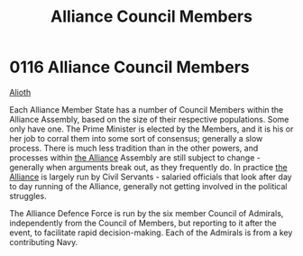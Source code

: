 :PROPERTIES:
:ID:       90a69fb4-2557-4c80-80b4-acfb3543fb10
:END:
#+title: Alliance Council Members
#+filetags: :beacon:
* 0116 Alliance Council Members
[[id:5c4e0227-24c0-4696-b2e1-5ba9fe0308f5][Alioth]]

Each Alliance Member State has a number of Council Members within the
Alliance Assembly, based on the size of their respective
populations. Some only have one. The Prime Minister is elected by the
Members, and it is his or her job to corral them into some sort of
consensus; generally a slow process. There is much less tradition than
in the other powers, and processes within [[id:1d726aa0-3e07-43b4-9b72-074046d25c3c][the Alliance]] Assembly are
still subject to change - generally when arguments break out, as they
frequently do. In practice [[id:1d726aa0-3e07-43b4-9b72-074046d25c3c][the Alliance]] is largely run by Civil
Servants - salaried officials that look after day to day running of
the Alliance, generally not getting involved in the political
struggles.

The Alliance Defence Force is run by the six member Council of
Admirals, independently from the Council of Members, but reporting to
it after the event, to facilitate rapid decision-making. Each of the
Admirals is from a key contributing Navy.

[[file:img/beacons/116.png]]
[[file:img/beacons/116B.png]]
